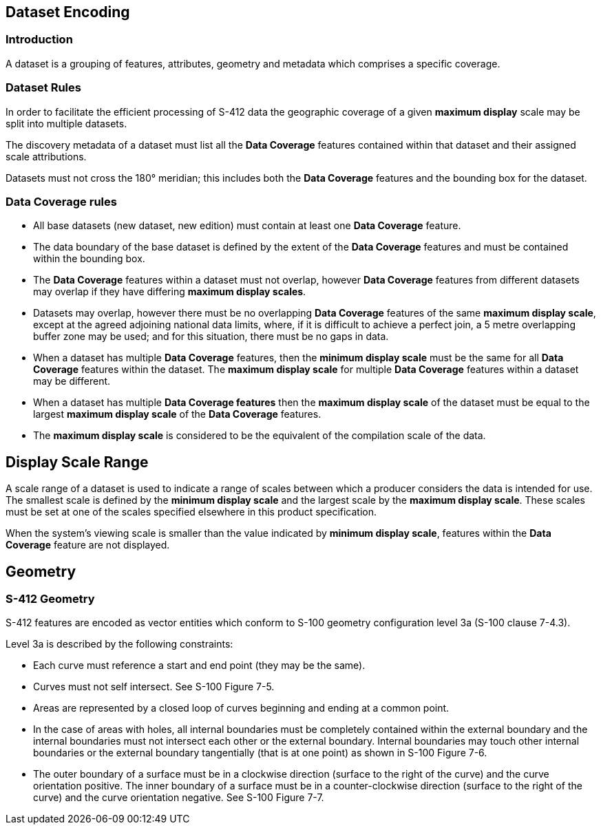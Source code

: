 
[[sec-datasets]]
== Dataset Encoding

=== Introduction

A dataset is a grouping of features, attributes, geometry and metadata which comprises a specific coverage.

=== Dataset Rules

In order to facilitate the efficient processing of S-412 data the geographic coverage of a given *maximum display* scale may be split into multiple datasets.

The discovery metadata of a dataset must list all the *Data Coverage* features contained within that dataset and their assigned scale attributions.

Datasets must not cross the 180° meridian; this includes both the *Data Coverage* features and the bounding box for the dataset.

=== Data Coverage rules

* All base datasets (new dataset, new edition) must contain at least one *Data Coverage* feature.
* The data boundary of the base dataset is defined by the extent of the *Data Coverage* features and must be contained within the bounding box.
* The *Data Coverage* features within a dataset must not overlap, however *Data Coverage* features from different datasets may overlap if they have differing *maximum display scales*.
* Datasets may overlap, however there must be no overlapping *Data Coverage* features of the same *maximum display scale*, except at the agreed adjoining national data limits, where, if it is difficult to achieve a perfect join, a 5 metre overlapping buffer zone may be used; and for this situation, there must be no gaps in data.
* When a dataset has multiple *Data Coverage* features, then the *minimum display scale* must be the same for all *Data Coverage* features within the dataset. The *maximum display scale* for multiple *Data Coverage* features within a dataset may be different.
* When a dataset has multiple *Data Coverage features* then the *maximum display scale* of the dataset must be equal to the largest *maximum display scale* of the *Data Coverage* features.
* The *maximum display scale* is considered to be the equivalent of the compilation scale of the data.


== Display Scale Range
A scale range of a dataset is used to indicate a range of scales between which a producer considers the data is intended for use. The smallest scale is defined by the *minimum display scale* and the largest scale by the *maximum display scale*. These scales must be set at one of the scales specified elsewhere in this product specification.

When the system’s viewing scale is smaller than the value indicated by *minimum display scale*, features within the *Data Coverage* feature are not displayed.

== Geometry

=== S-412 Geometry

S-412 features are encoded as vector entities which conform to S-100 geometry configuration level 3a (S-100 clause 7-4.3).

Level 3a is described by the following constraints:

* Each curve must reference a start and end point (they may be the same).
* Curves must not self intersect. See S-100 Figure 7-5.
* Areas are represented by a closed loop of curves beginning and ending at a common point.
* In the case of areas with holes, all internal boundaries must be completely contained within the external boundary and the internal boundaries must not intersect each other or the external boundary. Internal boundaries may touch other internal boundaries or the external boundary tangentially (that is at one point) as shown in S-100 Figure 7-6.
* The outer boundary of a surface must be in a clockwise direction (surface to the right of the curve) and the curve orientation positive. The inner boundary of a surface must be in a counter-clockwise direction (surface to the right of the curve) and the curve orientation negative. See S-100 Figure 7-7.

